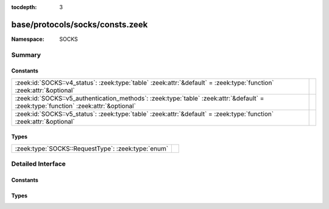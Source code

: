 :tocdepth: 3

base/protocols/socks/consts.zeek
================================
.. zeek:namespace:: SOCKS


:Namespace: SOCKS

Summary
~~~~~~~
Constants
#########
==================================================================================================================================== =
:zeek:id:`SOCKS::v4_status`: :zeek:type:`table` :zeek:attr:`&default` = :zeek:type:`function` :zeek:attr:`&optional`                 
:zeek:id:`SOCKS::v5_authentication_methods`: :zeek:type:`table` :zeek:attr:`&default` = :zeek:type:`function` :zeek:attr:`&optional` 
:zeek:id:`SOCKS::v5_status`: :zeek:type:`table` :zeek:attr:`&default` = :zeek:type:`function` :zeek:attr:`&optional`                 
==================================================================================================================================== =

Types
#####
================================================== =
:zeek:type:`SOCKS::RequestType`: :zeek:type:`enum` 
================================================== =


Detailed Interface
~~~~~~~~~~~~~~~~~~
Constants
#########
.. zeek:id:: SOCKS::v4_status

   :Type: :zeek:type:`table` [:zeek:type:`count`] of :zeek:type:`string`
   :Attributes: :zeek:attr:`&default` = :zeek:type:`function` :zeek:attr:`&optional`
   :Default:

   ::

      {
         [91] = "general SOCKS server failure",
         [93] = "request failed because client's identd could not confirm the user ID string in the request",
         [92] = "request failed because client is not running identd",
         [90] = "succeeded"
      }


.. zeek:id:: SOCKS::v5_authentication_methods

   :Type: :zeek:type:`table` [:zeek:type:`count`] of :zeek:type:`string`
   :Attributes: :zeek:attr:`&default` = :zeek:type:`function` :zeek:attr:`&optional`
   :Default:

   ::

      {
         [2] = "Username/Password",
         [6] = "Secure Sockets Layer",
         [1] = "GSSAPI",
         [8] = "Multi-Authentication Framework",
         [7] = "NDS Authentication",
         [255] = "No Acceptable Methods",
         [5] = "Challenge-Response Authentication Method",
         [0] = "No Authentication Required",
         [3] = "Challenge-Handshake Authentication Protocol"
      }


.. zeek:id:: SOCKS::v5_status

   :Type: :zeek:type:`table` [:zeek:type:`count`] of :zeek:type:`string`
   :Attributes: :zeek:attr:`&default` = :zeek:type:`function` :zeek:attr:`&optional`
   :Default:

   ::

      {
         [2] = "connection not allowed by ruleset",
         [6] = "TTL expired",
         [4] = "Host unreachable",
         [1] = "general SOCKS server failure",
         [8] = "Address type not supported",
         [7] = "Command not supported",
         [5] = "Connection refused",
         [0] = "succeeded",
         [3] = "Network unreachable"
      }


Types
#####
.. zeek:type:: SOCKS::RequestType

   :Type: :zeek:type:`enum`

      .. zeek:enum:: SOCKS::CONNECTION SOCKS::RequestType

      .. zeek:enum:: SOCKS::PORT SOCKS::RequestType

      .. zeek:enum:: SOCKS::UDP_ASSOCIATE SOCKS::RequestType



